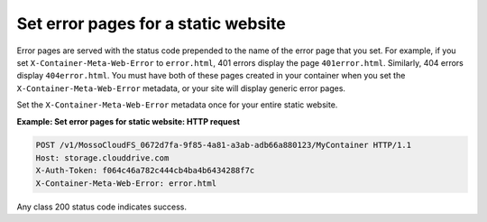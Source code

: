 .. _set-error-pages-for-a-static-website:

Set error pages for a static website
~~~~~~~~~~~~~~~~~~~~~~~~~~~~~~~~~~~~

Error pages are served with the status code prepended to the name of the
error page that you set. For example, if you set
``X-Container-Meta-Web-Error`` to ``error.html``, 401 errors display the
page ``401error.html``. Similarly, 404 errors display ``404error.html``.
You must have both of these pages created in your container when you set
the ``X-Container-Meta-Web-Error`` metadata, or your site will display
generic error pages.

Set the ``X-Container-Meta-Web-Error`` metadata once for your entire
static website.

**Example: Set error pages for static website: HTTP request**

.. code::

    POST /v1/MossoCloudFS_0672d7fa-9f85-4a81-a3ab-adb66a880123/MyContainer HTTP/1.1
    Host: storage.clouddrive.com
    X-Auth-Token: f064c46a782c444cb4ba4b6434288f7c
    X-Container-Meta-Web-Error: error.html

Any class 200 status code indicates success.
